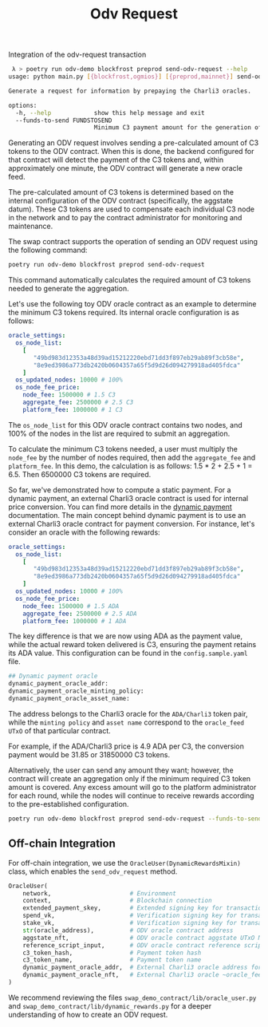 #+title: Odv Request
Integration of the odv-request transaction
#+begin_src bash
 λ > poetry run odv-demo blockfrost preprod send-odv-request --help
usage: python main.py [{blockfrost,ogmios}] [{preprod,mainnet}] send-odv-request [-h] [--funds-to-send FUNDSTOSEND]

Generate a request for information by prepaying the Charli3 oracles.

options:
  -h, --help            show this help message and exit
  --funds-to-send FUNDSTOSEND
                        Minimum C3 payment amount for the generation of an oracle-feed.
#+end_src

Generating an ODV request involves sending a pre-calculated amount of C3 tokens to the ODV contract. When this is done, the backend configured for that contract will detect the payment of the C3 tokens and, within approximately one minute, the ODV contract will generate a new oracle feed.

The pre-calculated amount of C3 tokens is determined based on the internal configuration of the ODV contract (specifically, the aggstate datum). These C3 tokens are used to compensate each individual C3 node in the network and to pay the contract administrator for monitoring and maintenance.

The swap contract supports the operation of sending an ODV request using the following command:

#+begin_src bash
poetry run odv-demo blockfrost preprod send-odv-request
#+end_src

This command automatically calculates the required amount of C3 tokens needed to generate the aggregation.

Let's use the following toy ODV oracle contract as an example to determine the minimum C3 tokens required. Its internal oracle configuration is as follows:
#+begin_src yml
oracle_settings:
  os_node_list:
    [
       "49bd983d12353a48d39ad15212220ebd71dd3f897eb29ab89f3cb58e",
       "8e9ed3986a773db2420b0604357a65f5d9d26d094279918ad405fdca"
    ]
  os_updated_nodes: 10000 # 100%
  os_node_fee_price:
    node_fee: 1500000 # 1.5 C3
    aggregate_fee: 2500000 # 2.5 C3
    platform_fee: 1000000 # 1 C3
#+end_src

The ~os_node_list~ for this ODV oracle contract contains two nodes, and 100% of the nodes in the list are required to submit an aggregation.

To calculate the minimum C3 tokens needed, a user must multiply the ~node_fee~ by the number of nodes required, then add the ~aggregate_fee~ and ~platform_fee~. In this demo, the calculation is as follows: 1.5 * 2 + 2.5 + 1 = 6.5. Then 6500000 C3 tokens are required.

So far, we've demonstrated how to compute a static payment. For a dynamic payment, an external Charli3 oracle contract is used for internal price conversion. You can find more details in the [[https://docs.charli3.io/charli3s-documentation/infrastructure#reward-system][dynamic payment]] documentation.
The main concept behind dynamic payment is to use an external Charli3 oracle contract for payment conversion. For instance, let's consider an oracle with the following rewards:

#+begin_src yml
oracle_settings:
  os_node_list:
    [
       "49bd983d12353a48d39ad15212220ebd71dd3f897eb29ab89f3cb58e",
       "8e9ed3986a773db2420b0604357a65f5d9d26d094279918ad405fdca"
    ]
  os_updated_nodes: 10000 # 100%
  os_node_fee_price:
    node_fee: 1500000 # 1.5 ADA
    aggregate_fee: 2500000 # 2.5 ADA
    platform_fee: 1000000 # 1 ADA
#+end_src

The key difference is that we are now using ADA as the payment value, while the actual reward token delivered is C3, ensuring the payment retains its ADA value.
This configuration can be found in the ~config.sample.yaml~ file.

#+begin_src bash
## Dynamic payment oracle
dynamic_payment_oracle_addr:
dynamic_payment_oracle_minting_policy:
dynamic_payment_oracle_asset_name:
#+end_src

The address belongs to the Charli3 oracle for the ~ADA/Charli3~ token pair, while the ~minting policy~ and ~asset name~ correspond to the ~oracle_feed UTxO~ of that particular contract.

For example, if the ADA/Charli3 price is 4.9 ADA per C3, the conversion payment would be 31.85 or 31850000 C3 tokens.

Alternatively, the user can send any amount they want; however, the contract will create an aggregation only if the minimum required C3 token amount is covered. Any excess amount will go to the platform administrator for each round, while the nodes will continue to receive rewards according to the pre-established configuration.

#+begin_src bash
poetry run odv-demo blockfrost preprod send-odv-request --funds-to-send 6500000
#+end_src

** Off-chain Integration
For off-chain integration, we use the ~OracleUser(DynamicRewardsMixin)~ class, which enables the ~send_odv_request~ method.
#+begin_src python
OracleUser(
    network,                      # Environment
    context,                      # Blockchain connection
    extended_payment_skey,        # Extended signing key for transaction submission
    spend_vk,                     # Verification signing key for transaction submission
    stake_vk,                     # Verification signing key for transaction submission
    str(oracle_address),          # ODV oracle contract address
    aggstate_nft,                 # ODV oracle contract aggstate UTxO NFT
    reference_script_input,       # ODV oracle contract reference script transaction
    c3_token_hash,                # Payment token hash
    c3_token_name,                # Payment token name
    dynamic_payment_oracle_addr,  # External Charli3 oracle address for internal conversion
    dynamic_payment_oracle_nft,   # External Charli3 oracle ~oracle_feed~ NFT for internal conversion
)
#+end_src

We recommend reviewing the files ~swap_demo_contract/lib/oracle_user.py~ and ~swap_demo_contract/lib/dynamic_rewards.py~ for a deeper understanding of how to create an ODV request.
